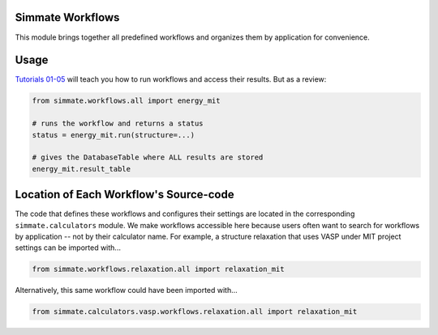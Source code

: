 Simmate Workflows
-----------------

This module brings together all predefined workflows and organizes them by application for convenience.


Usage
-----

`Tutorials 01-05`_ will teach you how to run workflows and access their results. But as a review:

.. code-block:: python

    from simmate.workflows.all import energy_mit
    
    # runs the workflow and returns a status
    status = energy_mit.run(structure=...)
    
    # gives the DatabaseTable where ALL results are stored
    energy_mit.result_table
    
.. _Tutorials 01-05: https://github.com/jacksund/simmate/tree/main/tutorials


Location of Each Workflow's Source-code
--------------------------------

The code that defines these workflows and configures their settings are located in the corresponding ``simmate.calculators`` module. We make workflows accessible here because users often want to search for workflows by application -- not by their calculator name. For example, a structure relaxation that uses VASP under MIT project settings can be imported with...

.. code-block:: python

    from simmate.workflows.relaxation.all import relaxation_mit

Alternatively, this same workflow could have been imported with...

.. code-block:: python

    from simmate.calculators.vasp.workflows.relaxation.all import relaxation_mit
